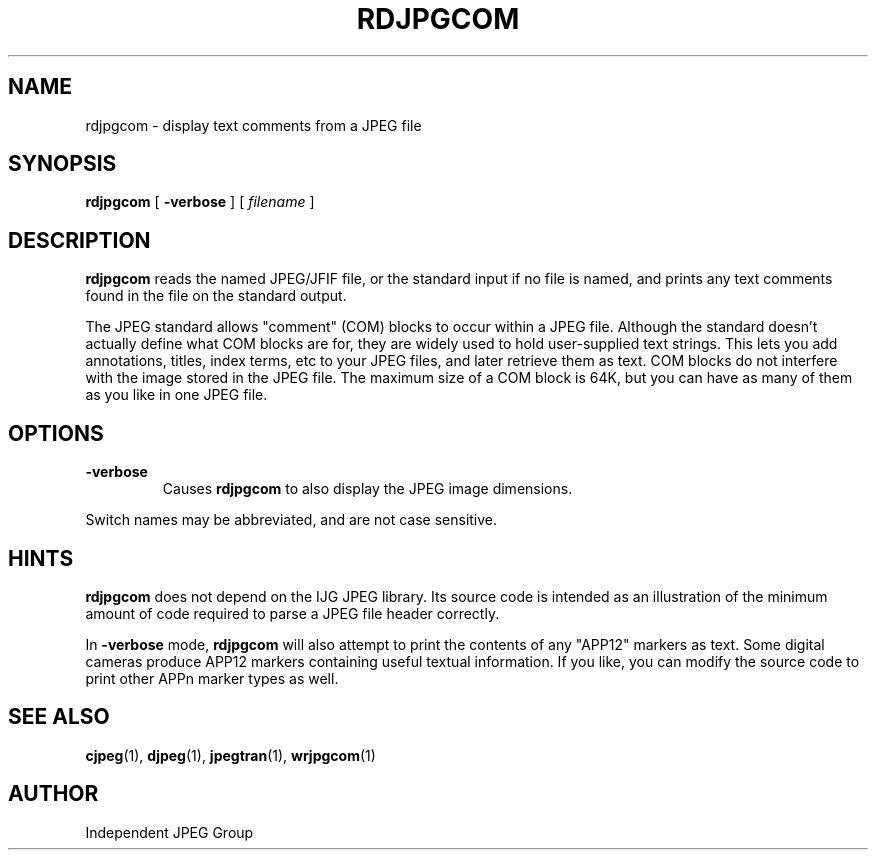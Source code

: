 .TH RDJPGCOM 1 "11 October 1997"
.SH NAME
rdjpgcom \- display text comments from a JPEG file
.SH SYNOPSIS
.B rdjpgcom
[
.B \-verbose
]
[
.I filename
]
.LP
.SH DESCRIPTION
.LP
.B rdjpgcom
reads the named JPEG/JFIF file, or the standard input if no file is named,
and prints any text comments found in the file on the standard output.
.PP
The JPEG standard allows "comment" (COM) blocks to occur within a JPEG file.
Although the standard doesn't actually define what COM blocks are for, they
are widely used to hold user-supplied text strings.  This lets you add
annotations, titles, index terms, etc to your JPEG files, and later retrieve
them as text.  COM blocks do not interfere with the image stored in the JPEG
file.  The maximum size of a COM block is 64K, but you can have as many of
them as you like in one JPEG file.
.SH OPTIONS
.TP
.B \-verbose
Causes
.B rdjpgcom
to also display the JPEG image dimensions.
.PP
Switch names may be abbreviated, and are not case sensitive.
.SH HINTS
.B rdjpgcom
does not depend on the IJG JPEG library.  Its source code is intended as an
illustration of the minimum amount of code required to parse a JPEG file
header correctly.
.PP
In
.B \-verbose
mode,
.B rdjpgcom
will also attempt to print the contents of any "APP12" markers as text.
Some digital cameras produce APP12 markers containing useful textual
information.  If you like, you can modify the source code to print
other APPn marker types as well.
.SH SEE ALSO
.BR cjpeg (1),
.BR djpeg (1),
.BR jpegtran (1),
.BR wrjpgcom (1)
.SH AUTHOR
Independent JPEG Group
